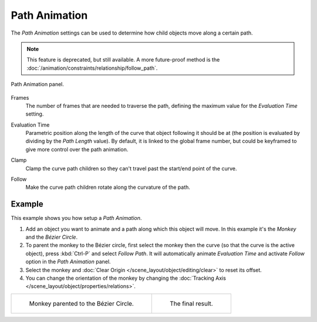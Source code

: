 .. _curve-path-animation:

**************
Path Animation
**************

The *Path Animation* settings can be used to determine how child objects move along a certain path.

.. note::

   This feature is deprecated, but still available.
   A more future-proof method is the :doc:`/animation/constraints/relationship/follow_path`.

.. figure:: /images/modeling_curves_properties_path-animation_panel.png
   :align: center

   Path Animation panel.

.. _bpy.types.Curve.path_duration:

Frames
   The number of frames that are needed to traverse the path,
   defining the maximum value for the *Evaluation Time* setting.

.. _bpy.types.Curve.eval_time:

Evaluation Time
   Parametric position along the length of the curve that object following it should be at
   (the position is evaluated by dividing by the *Path Length* value).
   By default, it is linked to the global frame number,
   but could be keyframed to give more control over the path animation.

.. _bpy.types.Curve.use_path_clamp:

Clamp
   Clamp the curve path children so they can't travel past the start/end point of the curve.

.. _bpy.types.Curve.use_path_follow:

Follow
   Make the curve path children rotate along the curvature of the path.


Example
=======

This example shows you how setup a *Path Animation*.

#. Add an object you want to animate and a path along which this object will move.
   In this example it's the *Monkey* and the *Bézier Circle*.
#. To parent the monkey to the Bézier circle, first select the monkey then the curve
   (so that the curve is the active object), press :kbd:`Ctrl-P` and select *Follow Path*.
   It will automatically animate *Evaluation Time* and activate *Follow* option
   in the *Path Animation* panel.
#. Select the monkey and
   :doc:`Clear Origin </scene_layout/object/editing/clear>` to reset its offset.
#. You can change the orientation of the monkey by changing
   the :doc:`Tracking Axis </scene_layout/object/properties/relations>`.

.. list-table::

   * - .. figure:: /images/modeling_curves_properties_path-animation_example-1.png

          Monkey parented to the Bézier Circle.

     - .. figure:: /images/modeling_curves_properties_path-animation_example-2.png

          The final result.
